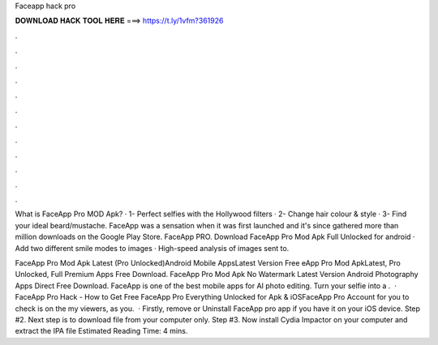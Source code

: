 Faceapp hack pro



𝐃𝐎𝐖𝐍𝐋𝐎𝐀𝐃 𝐇𝐀𝐂𝐊 𝐓𝐎𝐎𝐋 𝐇𝐄𝐑𝐄 ===> https://t.ly/1vfm?361926



.



.



.



.



.



.



.



.



.



.



.



.

What is FaceApp Pro MOD Apk? · 1- Perfect selfies with the Hollywood filters · 2- Change hair colour & style · 3- Find your ideal beard/mustache. FaceApp was a sensation when it was first launched and it's since gathered more than million downloads on the Google Play Store. FaceApp PRO. Download FaceApp Pro Mod Apk Full Unlocked for android · Add two different smile modes to images · High-speed analysis of images sent to.

FaceApp Pro Mod Apk Latest (Pro Unlocked)Android Mobile AppsLatest Version Free eApp Pro Mod ApkLatest, Pro Unlocked, Full Premium Apps Free Download. FaceApp Pro Mod Apk No Watermark Latest Version Android Photography Apps Direct Free Download. FaceApp is one of the best mobile apps for AI photo editing. Turn your selfie into a .  · FaceApp Pro Hack - How to Get Free FaceApp Pro Everything Unlocked for Apk & iOSFaceApp Pro Account for you to check is on the  my viewers, as you.  · Firstly, remove or Uninstall FaceApp pro app if you have it on your iOS device. Step #2. Next step is to download  file from your computer only. Step #3. Now install Cydia Impactor on your computer and extract the IPA file Estimated Reading Time: 4 mins.
